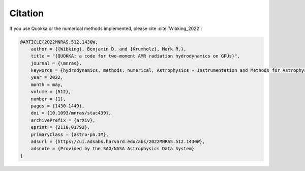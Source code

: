 .. Citation

Citation
========

If you use Quokka or the numerical methods implemented, please cite :cite:`Wibking_2022`:

.. code-block:: bibtex

        @ARTICLE{2022MNRAS.512.1430W,
            author = {{Wibking}, Benjamin D. and {Krumholz}, Mark R.},
            title = "{QUOKKA: a code for two-moment AMR radiation hydrodynamics on GPUs}",
            journal = {\mnras},
            keywords = {hydrodynamics, methods: numerical, Astrophysics - Instrumentation and Methods for Astrophysics},
            year = 2022,
            month = may,
            volume = {512},
            number = {1},
            pages = {1430-1449},
            doi = {10.1093/mnras/stac439},
            archivePrefix = {arXiv},
            eprint = {2110.01792},
            primaryClass = {astro-ph.IM},
            adsurl = {https://ui.adsabs.harvard.edu/abs/2022MNRAS.512.1430W},
            adsnote = {Provided by the SAO/NASA Astrophysics Data System}
        }
